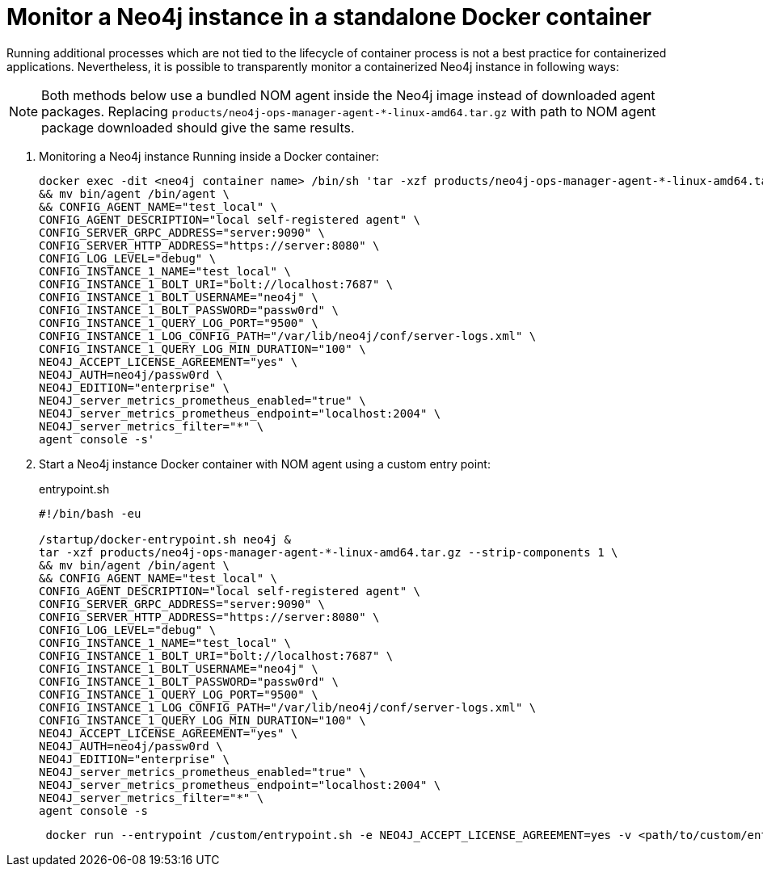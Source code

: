 = Monitor a Neo4j instance in a standalone Docker container

Running additional processes which are not tied to the lifecycle of container process is not a best practice for containerized applications.
Nevertheless, it is possible to transparently monitor a containerized Neo4j instance in following ways:

[NOTE]
====
Both methods below use a bundled NOM agent inside the Neo4j image instead of downloaded agent packages. Replacing `products/neo4j-ops-manager-agent-*-linux-amd64.tar.gz` with
path to NOM agent package downloaded should give the same results.
====

. Monitoring a Neo4j instance Running inside a Docker container:
+
[source, shell, role=noheader]
----
docker exec -dit <neo4j container name> /bin/sh 'tar -xzf products/neo4j-ops-manager-agent-*-linux-amd64.tar.gz --strip-components 1 \
&& mv bin/agent /bin/agent \
&& CONFIG_AGENT_NAME="test_local" \
CONFIG_AGENT_DESCRIPTION="local self-registered agent" \
CONFIG_SERVER_GRPC_ADDRESS="server:9090" \
CONFIG_SERVER_HTTP_ADDRESS="https://server:8080" \
CONFIG_LOG_LEVEL="debug" \
CONFIG_INSTANCE_1_NAME="test_local" \
CONFIG_INSTANCE_1_BOLT_URI="bolt://localhost:7687" \
CONFIG_INSTANCE_1_BOLT_USERNAME="neo4j" \
CONFIG_INSTANCE_1_BOLT_PASSWORD="passw0rd" \
CONFIG_INSTANCE_1_QUERY_LOG_PORT="9500" \
CONFIG_INSTANCE_1_LOG_CONFIG_PATH="/var/lib/neo4j/conf/server-logs.xml" \
CONFIG_INSTANCE_1_QUERY_LOG_MIN_DURATION="100" \
NEO4J_ACCEPT_LICENSE_AGREEMENT="yes" \
NEO4J_AUTH=neo4j/passw0rd \
NEO4J_EDITION="enterprise" \
NEO4J_server_metrics_prometheus_enabled="true" \
NEO4J_server_metrics_prometheus_endpoint="localhost:2004" \
NEO4J_server_metrics_filter="*" \
agent console -s'
----

. Start a Neo4j instance Docker container with NOM agent using a custom entry point:
+
[[entrypoint]]
.entrypoint.sh
[source, shell]
----
#!/bin/bash -eu

/startup/docker-entrypoint.sh neo4j &
tar -xzf products/neo4j-ops-manager-agent-*-linux-amd64.tar.gz --strip-components 1 \
&& mv bin/agent /bin/agent \
&& CONFIG_AGENT_NAME="test_local" \
CONFIG_AGENT_DESCRIPTION="local self-registered agent" \
CONFIG_SERVER_GRPC_ADDRESS="server:9090" \
CONFIG_SERVER_HTTP_ADDRESS="https://server:8080" \
CONFIG_LOG_LEVEL="debug" \
CONFIG_INSTANCE_1_NAME="test_local" \
CONFIG_INSTANCE_1_BOLT_URI="bolt://localhost:7687" \
CONFIG_INSTANCE_1_BOLT_USERNAME="neo4j" \
CONFIG_INSTANCE_1_BOLT_PASSWORD="passw0rd" \
CONFIG_INSTANCE_1_QUERY_LOG_PORT="9500" \
CONFIG_INSTANCE_1_LOG_CONFIG_PATH="/var/lib/neo4j/conf/server-logs.xml" \
CONFIG_INSTANCE_1_QUERY_LOG_MIN_DURATION="100" \
NEO4J_ACCEPT_LICENSE_AGREEMENT="yes" \
NEO4J_AUTH=neo4j/passw0rd \
NEO4J_EDITION="enterprise" \
NEO4J_server_metrics_prometheus_enabled="true" \
NEO4J_server_metrics_prometheus_endpoint="localhost:2004" \
NEO4J_server_metrics_filter="*" \
agent console -s
----
+
[source, shell, role=noheader]
----
 docker run --entrypoint /custom/entrypoint.sh -e NEO4J_ACCEPT_LICENSE_AGREEMENT=yes -v <path/to/custom/entrypoint>:/custom $NEO4J_IMAGE
----
